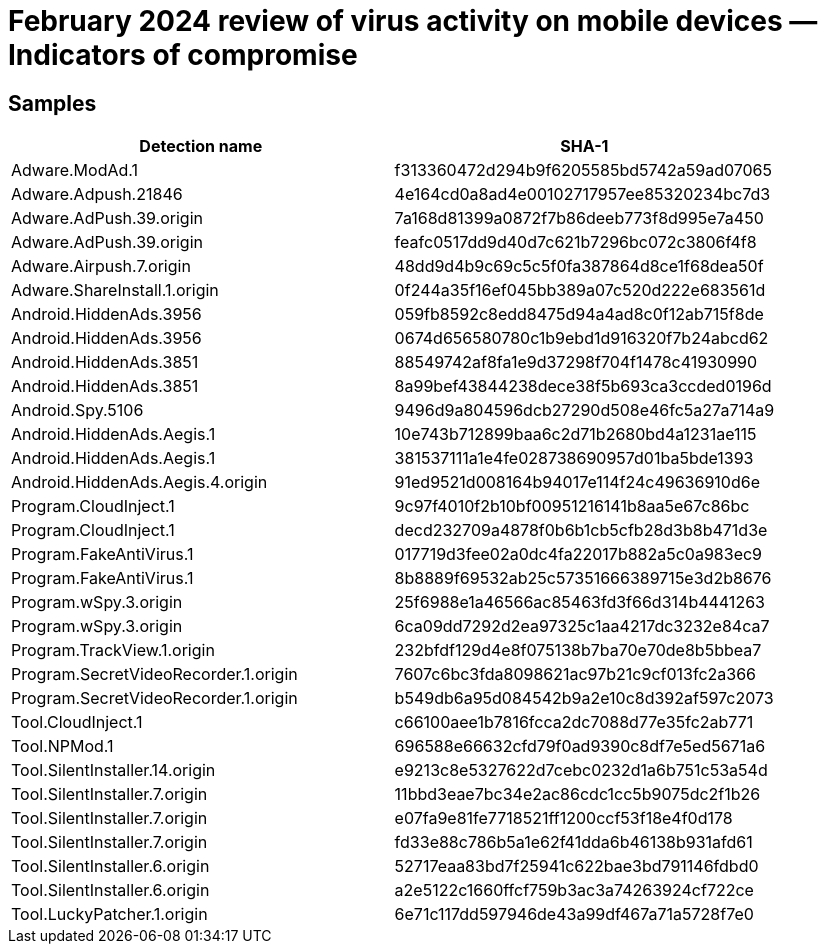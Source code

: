 = February 2024 review of virus activity on mobile devices — Indicators of compromise

== Samples

|===
| Detection name | SHA-1

| Adware.ModAd.1 | f313360472d294b9f6205585bd5742a59ad07065
| Adware.Adpush.21846 | 4e164cd0a8ad4e00102717957ee85320234bc7d3
| Adware.AdPush.39.origin | 7a168d81399a0872f7b86deeb773f8d995e7a450
| Adware.AdPush.39.origin | feafc0517dd9d40d7c621b7296bc072c3806f4f8
| Adware.Airpush.7.origin | 48dd9d4b9c69c5c5f0fa387864d8ce1f68dea50f
| Adware.ShareInstall.1.origin | 0f244a35f16ef045bb389a07c520d222e683561d
| Android.HiddenAds.3956 | 059fb8592c8edd8475d94a4ad8c0f12ab715f8de
| Android.HiddenAds.3956 | 0674d656580780c1b9ebd1d916320f7b24abcd62
| Android.HiddenAds.3851 | 88549742af8fa1e9d37298f704f1478c41930990
| Android.HiddenAds.3851 | 8a99bef43844238dece38f5b693ca3ccded0196d
| Android.Spy.5106 | 9496d9a804596dcb27290d508e46fc5a27a714a9
| Android.HiddenAds.Aegis.1 | 10e743b712899baa6c2d71b2680bd4a1231ae115
| Android.HiddenAds.Aegis.1 | 381537111a1e4fe028738690957d01ba5bde1393
| Android.HiddenAds.Aegis.4.origin | 91ed9521d008164b94017e114f24c49636910d6e
| Program.CloudInject.1 | 9c97f4010f2b10bf00951216141b8aa5e67c86bc
| Program.CloudInject.1 | decd232709a4878f0b6b1cb5cfb28d3b8b471d3e
| Program.FakeAntiVirus.1 | 017719d3fee02a0dc4fa22017b882a5c0a983ec9
| Program.FakeAntiVirus.1 | 8b8889f69532ab25c57351666389715e3d2b8676
| Program.wSpy.3.origin | 25f6988e1a46566ac85463fd3f66d314b4441263
| Program.wSpy.3.origin | 6ca09dd7292d2ea97325c1aa4217dc3232e84ca7
| Program.TrackView.1.origin | 232bfdf129d4e8f075138b7ba70e70de8b5bbea7
| Program.SecretVideoRecorder.1.origin | 7607c6bc3fda8098621ac97b21c9cf013fc2a366
| Program.SecretVideoRecorder.1.origin | b549db6a95d084542b9a2e10c8d392af597c2073
| Tool.CloudInject.1 | c66100aee1b7816fcca2dc7088d77e35fc2ab771
| Tool.NPMod.1 | 696588e66632cfd79f0ad9390c8df7e5ed5671a6
| Tool.SilentInstaller.14.origin | e9213c8e5327622d7cebc0232d1a6b751c53a54d
| Tool.SilentInstaller.7.origin | 11bbd3eae7bc34e2ac86cdc1cc5b9075dc2f1b26
| Tool.SilentInstaller.7.origin | e07fa9e81fe7718521ff1200ccf53f18e4f0d178
| Tool.SilentInstaller.7.origin | fd33e88c786b5a1e62f41dda6b46138b931afd61
| Tool.SilentInstaller.6.origin | 52717eaa83bd7f25941c622bae3bd791146fdbd0
| Tool.SilentInstaller.6.origin | a2e5122c1660ffcf759b3ac3a74263924cf722ce
| Tool.LuckyPatcher.1.origin | 6e71c117dd597946de43a99df467a71a5728f7e0
